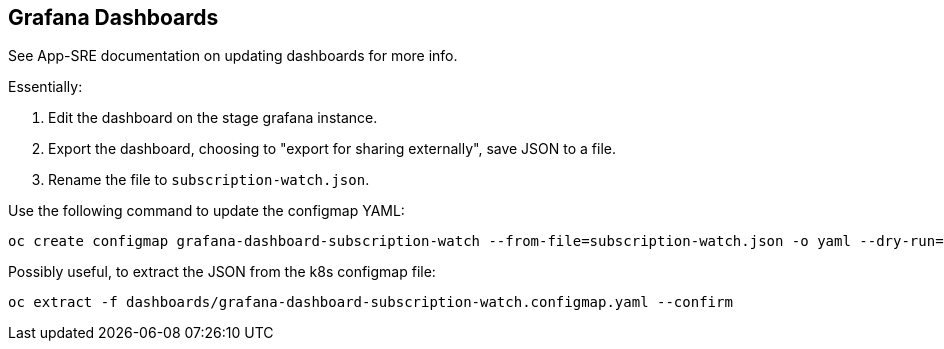 == Grafana Dashboards

See App-SRE documentation on updating dashboards for more info.

Essentially:

1. Edit the dashboard on the stage grafana instance.
2. Export the dashboard, choosing to "export for sharing externally", save JSON to a file.
3. Rename the file to `subscription-watch.json`.

Use the following command to update the configmap YAML:

[source,bash]
----
oc create configmap grafana-dashboard-subscription-watch --from-file=subscription-watch.json -o yaml --dry-run=client > ./grafana-dashboard-subscription-watch.configmap.yaml
----

Possibly useful, to extract the JSON from the k8s configmap file:

[source,bash]
----
oc extract -f dashboards/grafana-dashboard-subscription-watch.configmap.yaml --confirm
----